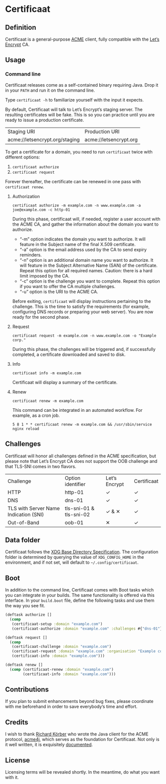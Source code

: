 * Certificaat
** Definition
Certificaat is a general-purpose [[https://tools.ietf.org/html/draft-ietf-acme-acme-06][ACME]] client, fully compatible with the [[https://letsencrypt.org/][Let’s Encrypt]] CA.

** Usage
*** Command line

Certificaat releases come as a self-contained binary requiring
Java. Drop it in your ~PATH~ and run it on the command line.  

Type ~certificaat -h~ to familiarize yourself with the input it
expects.

By default, Certificaat will talk to Let’s Encrypt’s staging
server. The resulting certificates will be fake. This is so you can
practice until you are ready to issue a production certificate.

| Staging URI                    | Production URI         |
| acme://letsencrypt.org/staging | acme://letsencrypt.org |

To get a certificate for a domain, you need to run ~certificaat~ twice with different options:

1. ~certificaat authorize~
2. ~certificaat request~

Forever thereafter, the certificate can be renewed in one pass with ~certificaat renew~. 

**** Authorization

#+BEGIN_SRC shell
certificaat authorize -m example.com -n www.example.com -a joe@example.com -c http-01
#+END_SRC

During this phase, certificaat will, if needed, register a user
account with the ACME CA, and gather the information about the domain
you want to authorize.

- “-m” option indicates the domain you want to authorize. It will feature in the Subject name of the final X.509 certificate.
- “-a” option is the email address used by the CA to send expiry reminders.
- “-n” option is an additional domain name you want to authorize. It will feature in the Subject Alternative Name (SAN) of the certificate. Repeat this option for all required names. Caution: there is a hard limit imposed by the CA. 
- “-c” option is the challenge you want to complete. Repeat this option if you want to offer the CA multiple challenges. 
- “-u” option is the URI to the ACME CA. 

Before exiting, ~certificaat~ will display instructions pertaining to the challenge. This is the time to satisfy the requirements (for example, configuring DNS records or preparing your web server). You are now ready for the second phase. 

**** Request

#+BEGIN_SRC shell
certificaat request -m example.com -n www.example.com -o "Example corp." 
#+END_SRC

During this phase, the challenges will be triggered and, if successfully completed, a certificate downloaded and saved to disk.

**** Info

#+BEGIN_SRC shell
certificaat info -m example.com
#+END_SRC

Certificaat will display a summary of the certificate. 

**** Renew

#+BEGIN_SRC shell
certificaat renew -m example.com 
#+END_SRC

This command can be integrated in an automated workflow. For example, as a cron job.

#+BEGIN_SRC shell
5 8 1 * * certificaat renew -m example.com && /usr/sbin/service nginx reload
#+END_SRC
** Challenges

Certificaat will honor all challenges defined in the ACME specification, but please note that Let’s Encrypt CA does not support the OOB challenge and that TLS-SNI comes in two flavors. 

| Challenge                             | Option identifier       | Let’s Encrypt | Certificaat |
| HTTP                                  | http-01                 | ✓             | ✓           |
| DNS                                   | dns-01                  | ✓             | ✓           |
| TLS with Server Name Indication (SNI) | tls-sni-01 & tls-sni-02 | ✓ & ✕         | ✓           |
| Out-of-Band                           | oob-01                  | ✕             | ✓           |

** Data folder
Certificaat follows the [[https://specifications.freedesktop.org/basedir-spec/latest/][XDG Base Directory Specification]]. The configuration folder is determined by querying the value of ~XDG_CONFIG_HOME~ in the environment, and if not set, will default to ~~/.config/certificaat~.
** Boot
In addition to the command line, Certificaat comes with Boot tasks which you can integrate in your builds. The same functionality is offered via this interface. In your ~build.boot~ file, define the following tasks and use them the way you see fit.

#+BEGIN_SRC clojure
(deftask authorize []
  (comp
   (certificaat-setup :domain "example.com")
   (certificaat-authorize :domain "example.com" :challenges #{"dns-01"} :san #{"www.example.com"} :contact "mailto:joe@example.com")))

(deftask request []
  (comp
   (certificaat-challenge :domain "example.com")
   (certificaat-request :domain "example.com" :organisation "Example corp." :san #{"www.example.com"})
   (certificaat-info :domain "example.com")))

(deftask renew []
  (comp (certificaat-renew :domain "example.com")
        (certificaat-info :domain "example.com")))

#+END_SRC
** Contributions
If you plan to submit enhancements beyond bug fixes, please coordinate with me beforehand in order to save everybody’s time and effort.
** Credits
I wish to thank [[https://shredzone.org/maven/acme4j/][Richard Körber]] who wrote the Java client for the ACME protocol, [[https://github.com/shred/acme4j][acme4j]], which serves as the foundation for Certificaat. Not only is it well written, it is exquisitely [[https://shredzone.org/maven/acme4j/][documented]]. 
** License
Licensing terms will be revealed shortly. In the meantime, do what you want with it.

